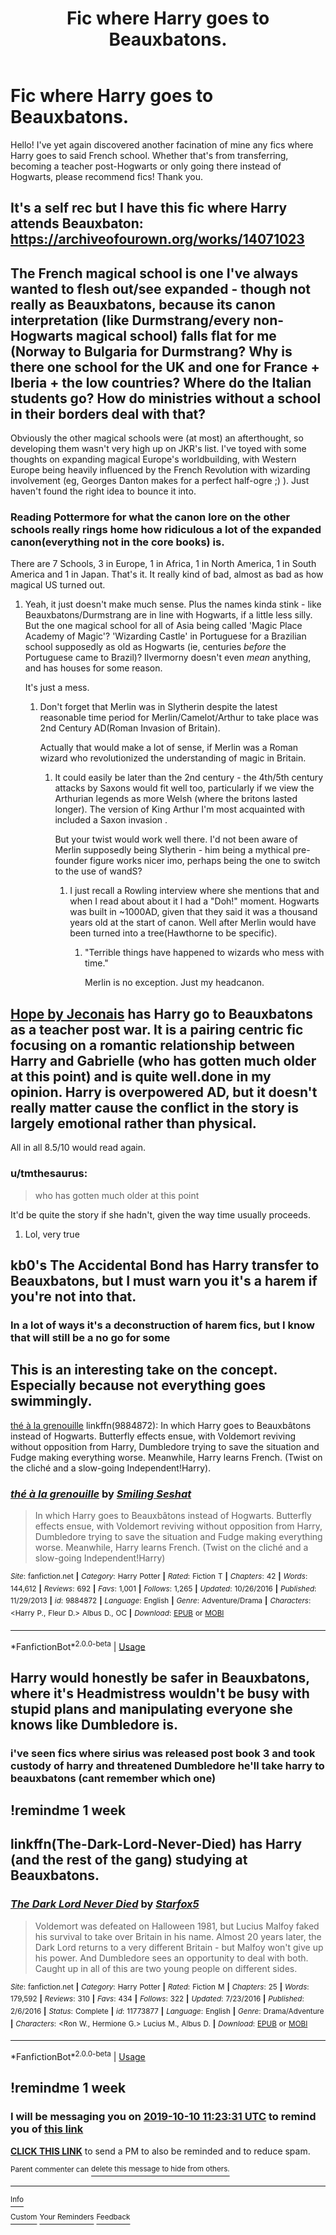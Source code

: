 #+TITLE: Fic where Harry goes to Beauxbatons.

* Fic where Harry goes to Beauxbatons.
:PROPERTIES:
:Author: frostking104
:Score: 58
:DateUnix: 1570085339.0
:DateShort: 2019-Oct-03
:FlairText: Request
:END:
Hello! I've yet again discovered another facination of mine any fics where Harry goes to said French school. Whether that's from transferring, becoming a teacher post-Hogwarts or only going there instead of Hogwarts, please recommend fics! Thank you.


** It's a self rec but I have this fic where Harry attends Beauxbaton: [[https://archiveofourown.org/works/14071023]]
:PROPERTIES:
:Author: Mysana
:Score: 11
:DateUnix: 1570098547.0
:DateShort: 2019-Oct-03
:END:


** The French magical school is one I've always wanted to flesh out/see expanded - though not really as Beauxbatons, because its canon interpretation (like Durmstrang/every non-Hogwarts magical school) falls flat for me (Norway to Bulgaria for Durmstrang? Why is there one school for the UK and one for France + Iberia + the low countries? Where do the Italian students go? How do ministries without a school in their borders deal with that?

Obviously the other magical schools were (at most) an afterthought, so developing them wasn't very high up on JKR's list. I've toyed with some thoughts on expanding magical Europe's worldbuilding, with Western Europe being heavily influenced by the French Revolution with wizarding involvement (eg, Georges Danton makes for a perfect half-ogre ;) ). Just haven't found the right idea to bounce it into.
:PROPERTIES:
:Author: matgopack
:Score: 8
:DateUnix: 1570110293.0
:DateShort: 2019-Oct-03
:END:

*** Reading Pottermore for what the canon lore on the other schools really rings home how ridiculous a lot of the expanded canon(everything not in the core books) is.

There are 7 Schools, 3 in Europe, 1 in Africa, 1 in North America, 1 in South America and 1 in Japan. That's it. It really kind of bad, almost as bad as how magical US turned out.
:PROPERTIES:
:Author: FaerieKing
:Score: 5
:DateUnix: 1570127372.0
:DateShort: 2019-Oct-03
:END:

**** Yeah, it just doesn't make much sense. Plus the names kinda stink - like Beauxbatons/Durmstrang are in line with Hogwarts, if a little less silly. But the one magical school for all of Asia being called 'Magic Place Academy of Magic'? 'Wizarding Castle' in Portuguese for a Brazilian school supposedly as old as Hogwarts (ie, centuries /before/ the Portuguese came to Brazil)? Ilvermorny doesn't even /mean/ anything, and has houses for some reason.

It's just a mess.
:PROPERTIES:
:Author: matgopack
:Score: 6
:DateUnix: 1570130615.0
:DateShort: 2019-Oct-03
:END:

***** Don't forget that Merlin was in Slytherin despite the latest reasonable time period for Merlin/Camelot/Arthur to take place was 2nd Century AD(Roman Invasion of Britain).

Actually that would make a lot of sense, if Merlin was a Roman wizard who revolutionized the understanding of magic in Britain.
:PROPERTIES:
:Author: FaerieKing
:Score: 1
:DateUnix: 1570139147.0
:DateShort: 2019-Oct-04
:END:

****** It could easily be later than the 2nd century - the 4th/5th century attacks by Saxons would fit well too, particularly if we view the Arthurian legends as more Welsh (where the britons lasted longer). The version of King Arthur I'm most acquainted with included a Saxon invasion .

But your twist would work well there. I'd not been aware of Merlin supposedly being Slytherin - him being a mythical pre-founder figure works nicer imo, perhaps being the one to switch to the use of wandS?
:PROPERTIES:
:Author: matgopack
:Score: 1
:DateUnix: 1570139472.0
:DateShort: 2019-Oct-04
:END:

******* I just recall a Rowling interview where she mentions that and when I read about about it I had a "Doh!" moment. Hogwarts was built in ~1000AD, given that they said it was a thousand years old at the start of canon. Well after Merlin would have been turned into a tree(Hawthorne to be specific).
:PROPERTIES:
:Author: FaerieKing
:Score: 1
:DateUnix: 1570141889.0
:DateShort: 2019-Oct-04
:END:

******** "Terrible things have happened to wizards who mess with time."

Merlin is no exception. Just my headcanon.
:PROPERTIES:
:Author: rohan62442
:Score: 3
:DateUnix: 1570155398.0
:DateShort: 2019-Oct-04
:END:


** [[https://jeconais.fanficauthors.net/Hope/index/][Hope by Jeconais]] has Harry go to Beauxbatons as a teacher post war. It is a pairing centric fic focusing on a romantic relationship between Harry and Gabrielle (who has gotten much older at this point) and is quite well.done in my opinion. Harry is overpowered AD, but it doesn't really matter cause the conflict in the story is largely emotional rather than physical.

All in all 8.5/10 would read again.
:PROPERTIES:
:Score: 11
:DateUnix: 1570102012.0
:DateShort: 2019-Oct-03
:END:

*** u/tmthesaurus:
#+begin_quote
  who has gotten much older at this point
#+end_quote

It'd be quite the story if she hadn't, given the way time usually proceeds.
:PROPERTIES:
:Author: tmthesaurus
:Score: 25
:DateUnix: 1570111250.0
:DateShort: 2019-Oct-03
:END:

**** Lol, very true
:PROPERTIES:
:Score: 2
:DateUnix: 1570125996.0
:DateShort: 2019-Oct-03
:END:


** kb0's The Accidental Bond has Harry transfer to Beauxbatons, but I must warn you it's a harem if you're not into that.
:PROPERTIES:
:Score: 6
:DateUnix: 1570099128.0
:DateShort: 2019-Oct-03
:END:

*** In a lot of ways it's a deconstruction of harem fics, but I know that will still be a no go for some
:PROPERTIES:
:Author: the__pov
:Score: 3
:DateUnix: 1570108374.0
:DateShort: 2019-Oct-03
:END:


** This is an interesting take on the concept. Especially because not everything goes swimmingly.

[[https://www.fanfiction.net/s/9884872/1/th%C3%A9-%C3%A0-la-grenouille][thé à la grenouille]] linkffn(9884872): In which Harry goes to Beauxbâtons instead of Hogwarts. Butterfly effects ensue, with Voldemort reviving without opposition from Harry, Dumbledore trying to save the situation and Fudge making everything worse. Meanwhile, Harry learns French. (Twist on the cliché and a slow-going Independent!Harry).
:PROPERTIES:
:Author: radiofreiengels
:Score: 5
:DateUnix: 1570110093.0
:DateShort: 2019-Oct-03
:END:

*** [[https://www.fanfiction.net/s/9884872/1/][*/thé à la grenouille/*]] by [[https://www.fanfiction.net/u/2097368/Smiling-Seshat][/Smiling Seshat/]]

#+begin_quote
  In which Harry goes to Beauxbâtons instead of Hogwarts. Butterfly effects ensue, with Voldemort reviving without opposition from Harry, Dumbledore trying to save the situation and Fudge making everything worse. Meanwhile, Harry learns French. (Twist on the cliché and a slow-going Independent!Harry)
#+end_quote

^{/Site/:} ^{fanfiction.net} ^{*|*} ^{/Category/:} ^{Harry} ^{Potter} ^{*|*} ^{/Rated/:} ^{Fiction} ^{T} ^{*|*} ^{/Chapters/:} ^{42} ^{*|*} ^{/Words/:} ^{144,612} ^{*|*} ^{/Reviews/:} ^{692} ^{*|*} ^{/Favs/:} ^{1,001} ^{*|*} ^{/Follows/:} ^{1,265} ^{*|*} ^{/Updated/:} ^{10/26/2016} ^{*|*} ^{/Published/:} ^{11/29/2013} ^{*|*} ^{/id/:} ^{9884872} ^{*|*} ^{/Language/:} ^{English} ^{*|*} ^{/Genre/:} ^{Adventure/Drama} ^{*|*} ^{/Characters/:} ^{<Harry} ^{P.,} ^{Fleur} ^{D.>} ^{Albus} ^{D.,} ^{OC} ^{*|*} ^{/Download/:} ^{[[http://www.ff2ebook.com/old/ffn-bot/index.php?id=9884872&source=ff&filetype=epub][EPUB]]} ^{or} ^{[[http://www.ff2ebook.com/old/ffn-bot/index.php?id=9884872&source=ff&filetype=mobi][MOBI]]}

--------------

*FanfictionBot*^{2.0.0-beta} | [[https://github.com/tusing/reddit-ffn-bot/wiki/Usage][Usage]]
:PROPERTIES:
:Author: FanfictionBot
:Score: 1
:DateUnix: 1570110104.0
:DateShort: 2019-Oct-03
:END:


** Harry would honestly be safer in Beauxbatons, where it's Headmistress wouldn't be busy with stupid plans and manipulating everyone she knows like Dumbledore is.
:PROPERTIES:
:Author: TheHellblazer
:Score: 15
:DateUnix: 1570096760.0
:DateShort: 2019-Oct-03
:END:

*** i've seen fics where sirius was released post book 3 and took custody of harry and threatened Dumbledore he'll take harry to beauxbatons (cant remember which one)
:PROPERTIES:
:Author: danfenlon
:Score: 7
:DateUnix: 1570097339.0
:DateShort: 2019-Oct-03
:END:


** !remindme 1 week
:PROPERTIES:
:Author: RavenclawHufflepuff
:Score: 2
:DateUnix: 1570127497.0
:DateShort: 2019-Oct-03
:END:


** linkffn(The-Dark-Lord-Never-Died) has Harry (and the rest of the gang) studying at Beauxbatons.
:PROPERTIES:
:Author: boyonthefence
:Score: 1
:DateUnix: 1570174465.0
:DateShort: 2019-Oct-04
:END:

*** [[https://www.fanfiction.net/s/11773877/1/][*/The Dark Lord Never Died/*]] by [[https://www.fanfiction.net/u/2548648/Starfox5][/Starfox5/]]

#+begin_quote
  Voldemort was defeated on Halloween 1981, but Lucius Malfoy faked his survival to take over Britain in his name. Almost 20 years later, the Dark Lord returns to a very different Britain - but Malfoy won't give up his power. And Dumbledore sees an opportunity to deal with both. Caught up in all of this are two young people on different sides.
#+end_quote

^{/Site/:} ^{fanfiction.net} ^{*|*} ^{/Category/:} ^{Harry} ^{Potter} ^{*|*} ^{/Rated/:} ^{Fiction} ^{M} ^{*|*} ^{/Chapters/:} ^{25} ^{*|*} ^{/Words/:} ^{179,592} ^{*|*} ^{/Reviews/:} ^{310} ^{*|*} ^{/Favs/:} ^{434} ^{*|*} ^{/Follows/:} ^{322} ^{*|*} ^{/Updated/:} ^{7/23/2016} ^{*|*} ^{/Published/:} ^{2/6/2016} ^{*|*} ^{/Status/:} ^{Complete} ^{*|*} ^{/id/:} ^{11773877} ^{*|*} ^{/Language/:} ^{English} ^{*|*} ^{/Genre/:} ^{Drama/Adventure} ^{*|*} ^{/Characters/:} ^{<Ron} ^{W.,} ^{Hermione} ^{G.>} ^{Lucius} ^{M.,} ^{Albus} ^{D.} ^{*|*} ^{/Download/:} ^{[[http://www.ff2ebook.com/old/ffn-bot/index.php?id=11773877&source=ff&filetype=epub][EPUB]]} ^{or} ^{[[http://www.ff2ebook.com/old/ffn-bot/index.php?id=11773877&source=ff&filetype=mobi][MOBI]]}

--------------

*FanfictionBot*^{2.0.0-beta} | [[https://github.com/tusing/reddit-ffn-bot/wiki/Usage][Usage]]
:PROPERTIES:
:Author: FanfictionBot
:Score: 1
:DateUnix: 1570174482.0
:DateShort: 2019-Oct-04
:END:


** !remindme 1 week
:PROPERTIES:
:Author: aris_boch
:Score: 1
:DateUnix: 1570101811.0
:DateShort: 2019-Oct-03
:END:

*** I will be messaging you on [[http://www.wolframalpha.com/input/?i=2019-10-10%2011:23:31%20UTC%20To%20Local%20Time][*2019-10-10 11:23:31 UTC*]] to remind you of [[https://np.reddit.com/r/HPfanfiction/comments/dcn7at/fic_where_harry_goes_to_beauxbatons/f29opv0/][*this link*]]

[[https://np.reddit.com/message/compose/?to=RemindMeBot&subject=Reminder&message=%5Bhttps%3A%2F%2Fwww.reddit.com%2Fr%2FHPfanfiction%2Fcomments%2Fdcn7at%2Ffic_where_harry_goes_to_beauxbatons%2Ff29opv0%2F%5D%0A%0ARemindMe%21%202019-10-10%2011%3A23%3A31%20UTC][*CLICK THIS LINK*]] to send a PM to also be reminded and to reduce spam.

^{Parent commenter can} [[https://np.reddit.com/message/compose/?to=RemindMeBot&subject=Delete%20Comment&message=Delete%21%20dcn7at][^{delete this message to hide from others.}]]

--------------

[[https://np.reddit.com/r/RemindMeBot/comments/c5l9ie/remindmebot_info_v20/][^{Info}]]

[[https://np.reddit.com/message/compose/?to=RemindMeBot&subject=Reminder&message=%5BLink%20or%20message%20inside%20square%20brackets%5D%0A%0ARemindMe%21%20Time%20period%20here][^{Custom}]]
[[https://np.reddit.com/message/compose/?to=RemindMeBot&subject=List%20Of%20Reminders&message=MyReminders%21][^{Your Reminders}]]
[[https://np.reddit.com/message/compose/?to=Watchful1&subject=RemindMeBot%20Feedback][^{Feedback}]]
:PROPERTIES:
:Author: RemindMeBot
:Score: 3
:DateUnix: 1570101838.0
:DateShort: 2019-Oct-03
:END:
